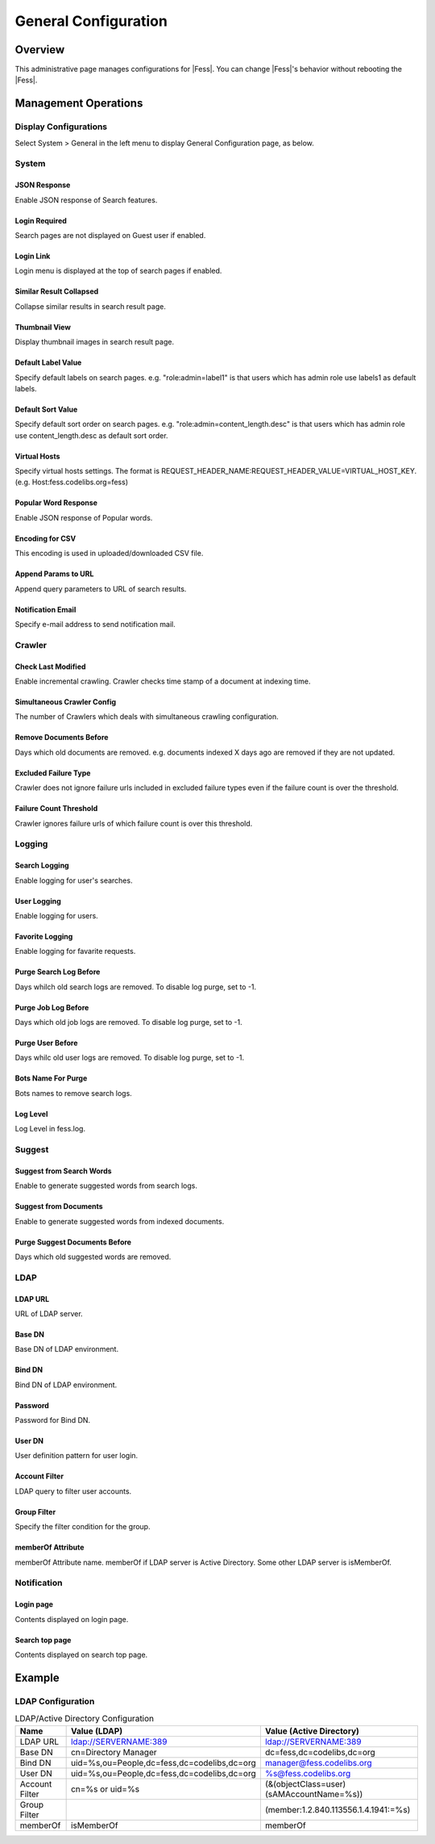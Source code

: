 =====================
General Configuration
=====================

Overview
========

This administrative page manages configurations for |Fess|.
You can change |Fess|'s behavior without rebooting the |Fess|.

Management Operations
========

Display Configurations
----------------------

Select System > General in the left menu to display General Configuration page, as below.

|image0|

System
--------

JSON Response
:::::::::::::

Enable JSON response of Search features.

Login Required
::::::::::::::

Search pages are not displayed on Guest user if enabled.

Login Link
::::::::::

Login menu is displayed at the top of search pages if enabled.

Similar Result Collapsed
::::::::::::::::::::::::

Collapse similar results in search result page.

Thumbnail View
::::::::::::::

Display thumbnail images in search result page.

Default Label Value
:::::::::::::::::::

Specify default labels on search pages.
e.g. "role:admin=label1" is that users which has admin role use labels1 as default labels.

Default Sort Value
::::::::::::::::::

Specify default sort order on search pages.
e.g. "role:admin=content_length.desc" is that users which has admin role use content_length.desc as default sort order.

Virtual Hosts
:::::::::::::

Specify virtual hosts settings.
The format is REQUEST_HEADER_NAME:REQUEST_HEADER_VALUE=VIRTUAL_HOST_KEY.
(e.g. Host:fess.codelibs.org=fess)

Popular Word Response
:::::::::::::::::::::

Enable JSON response of Popular words.

Encoding for CSV
::::::::::::::::

This encoding is used in uploaded/downloaded CSV file.

Append Params to URL
::::::::::::::::::::

Append query parameters to URL of search results.

Notification Email
::::::::::::::::::

Specify e-mail address to send notification mail.

Crawler
-------

Check Last Modified
:::::::::::::::::::

Enable incremental crawling.
Crawler checks time stamp of a document at indexing time.

Simultaneous Crawler Config
:::::::::::::::::::::::::::

The number of Crawlers which deals with simultaneous crawling configuration.

Remove Documents Before
:::::::::::::::::::::::

Days which old documents are removed.
e.g. documents indexed X days ago are removed if they are not updated.

Excluded Failure Type
:::::::::::::::::::::

Crawler does not ignore failure urls included in excluded failure types even if the failure count is over the threshold.

Failure Count Threshold
:::::::::::::::::::::::

Crawler ignores failure urls of which failure count is over this threshold.

Logging
--------

Search Logging
::::::::::::::

Enable logging for user's searches.

User Logging
::::::::::::

Enable logging for users.

Favorite Logging
::::::::::::::::

Enable logging for favarite requests.

Purge Search Log Before
:::::::::::::::::::::::

Days whilch old search logs are removed.
To disable log purge, set to -1.

Purge Job Log Before
::::::::::::::::::::

Days which old job logs are removed.
To disable log purge, set to -1.

Purge User Before
:::::::::::::::::

Days whilc old user logs are removed.
To disable log purge, set to -1.

Bots Name For Purge
:::::::::::::::::::

Bots names to remove search logs.

Log Level
:::::::::

Log Level in fess.log.

Suggest
--------

Suggest from Search Words
:::::::::::::::::::::::::

Enable to generate suggested words from search logs.

Suggest from Documents
::::::::::::::::::::::

Enable to generate suggested words from indexed documents.

Purge Suggest Documents Before
::::::::::::::::::::::::::::::

Days which old suggested words are removed.

LDAP
--------

LDAP URL
::::::::

URL of LDAP server.

Base DN
:::::::

Base DN of LDAP environment.

Bind DN
:::::::

Bind DN of LDAP environment.

Password
::::::::

Password for Bind DN.

User DN
:::::::

User definition pattern for user login.

Account Filter
::::::::::::::

LDAP query to filter user accounts.

Group Filter
::::::::::::::::::

Specify the filter condition for the group.

memberOf Attribute
::::::::::::::::::

memberOf Attribute name.
memberOf if LDAP server is Active Directory.
Some other LDAP server is isMemberOf.

Notification
------------

Login page
::::::::::

Contents displayed on login page.

Search top page
:::::::::::::::

Contents displayed on search top page.

Example
=======

LDAP Configuration
------------------

.. tabularcolumns:: |p{3cm}|p{12cm}|
.. list-table:: LDAP/Active Directory Configuration
   :header-rows: 1

   * - Name
     - Value (LDAP)
     - Value (Active Directory)
   * - LDAP URL
     - ldap://SERVERNAME:389
     - ldap://SERVERNAME:389
   * - Base DN
     - cn=Directory Manager
     - dc=fess,dc=codelibs,dc=org
   * - Bind DN
     - uid=%s,ou=People,dc=fess,dc=codelibs,dc=org
     - manager@fess.codelibs.org
   * - User DN
     - uid=%s,ou=People,dc=fess,dc=codelibs,dc=org
     - %s@fess.codelibs.org
   * - Account Filter
     - cn=%s or uid=%s
     - (&(objectClass=user)(sAMAccountName=%s))
   * - Group Filter
     -
     - (member:1.2.840.113556.1.4.1941:=%s)
   * - memberOf
     - isMemberOf
     - memberOf


.. |image0| image:: ../../../resources/images/en/13.9/admin/general-1.png
